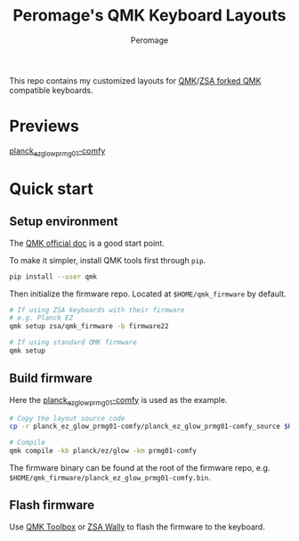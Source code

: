 #+title: Peromage's QMK Keyboard Layouts
#+author: Peromage

This repo contains my customized layouts for [[https://github.com/qmk/qmk_firmware][QMK]]/[[https://github.com/zsa/qmk_firmware][ZSA forked QMK]] compatible keyboards.

* Previews
[[https://configure.zsa.io/planck-ez/layouts/BPqo0/latest/0][planck_ez_glow_prmg01-comfy]]

* Quick start
** Setup environment
The [[https://docs.qmk.fm][QMK official doc]] is a good start point.

To make it simpler, install QMK tools first through =pip=.

#+begin_src sh
pip install --user qmk
#+end_src

Then initialize the firmware repo.  Located at =$HOME/qmk_firmware= by default.
#+begin_src sh
# If using ZSA keyboards with their firmware
# e.g. Planck EZ
qmk setup zsa/qmk_firmware -b firmware22

# If using standard QMK firmware
qmk setup
#+end_src

** Build firmware
Here the [[./planck_ez_glow_prmg01-comfy][planck_ez_glow_prmg01-comfy]] is used as the example.

#+begin_src sh
# Copy the layout source code
cp -r planck_ez_glow_prmg01-comfy/planck_ez_glow_prmg01-comfy_source $HOME/qmk_firmware/keyboards/planck/ez/glow/keymaps/prmg01-comfy

# Compile
qmk compile -kb planck/ez/glow -km prmg01-comfy
#+end_src

The firmware binary can be found at the root of the firmware repo, e.g. =$HOME/qmk_firmware/planck_ez_glow_prmg01-comfy.bin=.

** Flash firmware
Use [[https://github.com/qmk/qmk_toolbox][QMK Toolbox]] or [[https://www.zsa.io/wally/][ZSA Wally]] to flash the firmware to the keyboard.
